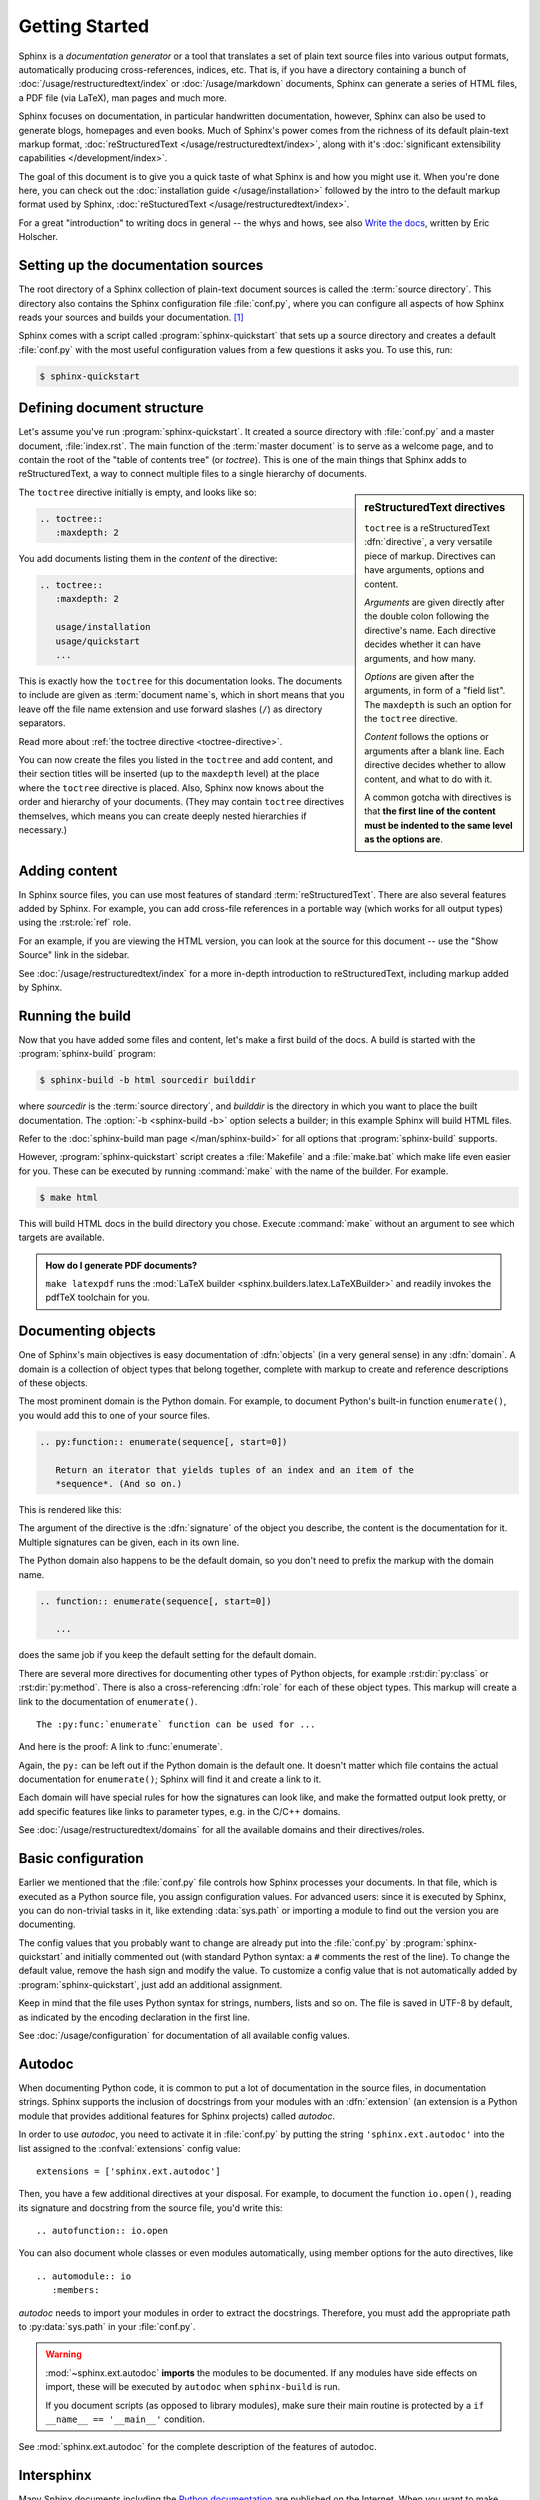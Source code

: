 ===============
Getting Started
===============

Sphinx is a *documentation generator* or a tool that translates a set of plain
text source files into various output formats, automatically producing
cross-references, indices, etc.  That is, if you have a directory containing a
bunch of :doc:`/usage/restructuredtext/index` or :doc:`/usage/markdown`
documents, Sphinx can generate a series of HTML files, a PDF file (via LaTeX),
man pages and much more.

Sphinx focuses on documentation, in particular handwritten documentation,
however, Sphinx can also be used to generate blogs, homepages and even books.
Much of Sphinx's power comes from the richness of its default plain-text markup
format, :doc:`reStructuredText </usage/restructuredtext/index>`, along with
it's :doc:`significant extensibility capabilities </development/index>`.

The goal of this document is to give you a quick taste of what Sphinx is and
how you might use it. When you're done here, you can check out the
:doc:`installation guide </usage/installation>` followed by the intro to the
default markup format used by Sphinx, :doc:`reStucturedText
</usage/restructuredtext/index>`.

For a great "introduction" to writing docs in general -- the whys and hows, see
also `Write the docs`__, written by Eric Holscher.

.. __: http://www.writethedocs.org/guide/writing/beginners-guide-to-docs/


Setting up the documentation sources
------------------------------------

The root directory of a Sphinx collection of plain-text document sources is
called the :term:`source directory`.  This directory also contains the Sphinx
configuration file :file:`conf.py`, where you can configure all aspects of how
Sphinx reads your sources and builds your documentation.  [#]_

Sphinx comes with a script called :program:`sphinx-quickstart` that sets up a
source directory and creates a default :file:`conf.py` with the most useful
configuration values from a few questions it asks you. To use this, run:

.. code-block:: shell

   $ sphinx-quickstart


Defining document structure
---------------------------

Let's assume you've run :program:`sphinx-quickstart`.  It created a source
directory with :file:`conf.py` and a master document, :file:`index.rst`.  The
main function of the :term:`master document` is to serve as a welcome page, and
to contain the root of the "table of contents tree" (or *toctree*).  This is one
of the main things that Sphinx adds to reStructuredText, a way to connect
multiple files to a single hierarchy of documents.

.. sidebar:: reStructuredText directives

   ``toctree`` is a reStructuredText :dfn:`directive`, a very versatile piece
   of markup.  Directives can have arguments, options and content.

   *Arguments* are given directly after the double colon following the
   directive's name.  Each directive decides whether it can have arguments, and
   how many.

   *Options* are given after the arguments, in form of a "field list".  The
   ``maxdepth`` is such an option for the ``toctree`` directive.

   *Content* follows the options or arguments after a blank line.  Each
   directive decides whether to allow content, and what to do with it.

   A common gotcha with directives is that **the first line of the content must
   be indented to the same level as the options are**.

The ``toctree`` directive initially is empty, and looks like so:

.. code-block:: rest

   .. toctree::
      :maxdepth: 2

You add documents listing them in the *content* of the directive:

.. code-block:: rest

   .. toctree::
      :maxdepth: 2

      usage/installation
      usage/quickstart
      ...

This is exactly how the ``toctree`` for this documentation looks.  The
documents to include are given as :term:`document name`\ s, which in short
means that you leave off the file name extension and use forward slashes
(``/``) as directory separators.

|more| Read more about :ref:`the toctree directive <toctree-directive>`.

You can now create the files you listed in the ``toctree`` and add content, and
their section titles will be inserted (up to the ``maxdepth`` level) at the
place where the ``toctree`` directive is placed.  Also, Sphinx now knows about
the order and hierarchy of your documents.  (They may contain ``toctree``
directives themselves, which means you can create deeply nested hierarchies if
necessary.)


Adding content
--------------

In Sphinx source files, you can use most features of standard
:term:`reStructuredText`.  There are also several features added by Sphinx.
For example, you can add cross-file references in a portable way (which works
for all output types) using the :rst:role:`ref` role.

For an example, if you are viewing the HTML version, you can look at the source
for this document -- use the "Show Source" link in the sidebar.

.. todo:: Update the below link when we add new guides on these.

|more| See :doc:`/usage/restructuredtext/index` for a more in-depth
introduction to reStructuredText, including markup added by Sphinx.


Running the build
-----------------

Now that you have added some files and content, let's make a first build of the
docs.  A build is started with the :program:`sphinx-build` program:

.. code-block:: shell

   $ sphinx-build -b html sourcedir builddir

where *sourcedir* is the :term:`source directory`, and *builddir* is the
directory in which you want to place the built documentation.
The :option:`-b <sphinx-build -b>` option selects a builder; in this example
Sphinx will build HTML files.

|more| Refer to the :doc:`sphinx-build man page </man/sphinx-build>` for all
options that :program:`sphinx-build` supports.

However, :program:`sphinx-quickstart` script creates a :file:`Makefile` and a
:file:`make.bat` which make life even easier for you. These can be executed by
running :command:`make` with the name of the builder. For example.

.. code-block:: shell

   $ make html

This will build HTML docs in the build directory you chose. Execute
:command:`make` without an argument to see which targets are available.

.. admonition:: How do I generate PDF documents?

   ``make latexpdf`` runs the :mod:`LaTeX builder
   <sphinx.builders.latex.LaTeXBuilder>` and readily invokes the pdfTeX
   toolchain for you.


.. todo:: Move this whole section into a guide on rST or directives

Documenting objects
-------------------

One of Sphinx's main objectives is easy documentation of :dfn:`objects` (in a
very general sense) in any :dfn:`domain`.  A domain is a collection of object
types that belong together, complete with markup to create and reference
descriptions of these objects.

The most prominent domain is the Python domain. For example, to document
Python's built-in function ``enumerate()``, you would add this to one of your
source files.

.. code-block:: restructuredtext

   .. py:function:: enumerate(sequence[, start=0])

      Return an iterator that yields tuples of an index and an item of the
      *sequence*. (And so on.)

This is rendered like this:

.. py:function:: enumerate(sequence[, start=0])

   Return an iterator that yields tuples of an index and an item of the
   *sequence*. (And so on.)

The argument of the directive is the :dfn:`signature` of the object you
describe, the content is the documentation for it.  Multiple signatures can be
given, each in its own line.

The Python domain also happens to be the default domain, so you don't need to
prefix the markup with the domain name.

.. code-block:: restructuredtext

   .. function:: enumerate(sequence[, start=0])

      ...

does the same job if you keep the default setting for the default domain.

There are several more directives for documenting other types of Python
objects, for example :rst:dir:`py:class` or :rst:dir:`py:method`.  There is
also a cross-referencing :dfn:`role` for each of these object types.  This
markup will create a link to the documentation of ``enumerate()``.

::

   The :py:func:`enumerate` function can be used for ...

And here is the proof: A link to :func:`enumerate`.

Again, the ``py:`` can be left out if the Python domain is the default one.  It
doesn't matter which file contains the actual documentation for
``enumerate()``; Sphinx will find it and create a link to it.

Each domain will have special rules for how the signatures can look like, and
make the formatted output look pretty, or add specific features like links to
parameter types, e.g. in the C/C++ domains.

|more| See :doc:`/usage/restructuredtext/domains` for all the available domains
and their directives/roles.


Basic configuration
-------------------

Earlier we mentioned that the :file:`conf.py` file controls how Sphinx
processes your documents.  In that file, which is executed as a Python source
file, you assign configuration values.  For advanced users: since it is
executed by Sphinx, you can do non-trivial tasks in it, like extending
:data:`sys.path` or importing a module to find out the version you are
documenting.

The config values that you probably want to change are already put into the
:file:`conf.py` by :program:`sphinx-quickstart` and initially commented out
(with standard Python syntax: a ``#`` comments the rest of the line).  To
change the default value, remove the hash sign and modify the value.  To
customize a config value that is not automatically added by
:program:`sphinx-quickstart`, just add an additional assignment.

Keep in mind that the file uses Python syntax for strings, numbers, lists and
so on.  The file is saved in UTF-8 by default, as indicated by the encoding
declaration in the first line.

|more| See :doc:`/usage/configuration` for documentation of all available
config values.


.. todo:: Move this entire doc to a different section

Autodoc
-------

When documenting Python code, it is common to put a lot of documentation in the
source files, in documentation strings.  Sphinx supports the inclusion of
docstrings from your modules with an :dfn:`extension` (an extension is a Python
module that provides additional features for Sphinx projects) called *autodoc*.

In order to use *autodoc*, you need to activate it in :file:`conf.py` by
putting the string ``'sphinx.ext.autodoc'`` into the list assigned to the
:confval:`extensions` config value::

   extensions = ['sphinx.ext.autodoc']

Then, you have a few additional directives at your disposal.  For example, to
document the function ``io.open()``, reading its signature and
docstring from the source file, you'd write this::

   .. autofunction:: io.open

You can also document whole classes or even modules automatically, using member
options for the auto directives, like ::

   .. automodule:: io
      :members:

*autodoc* needs to import your modules in order to extract the docstrings.
Therefore, you must add the appropriate path to :py:data:`sys.path` in your
:file:`conf.py`.

.. warning::

   :mod:`~sphinx.ext.autodoc` **imports** the modules to be documented.  If any
   modules have side effects on import, these will be executed by ``autodoc``
   when ``sphinx-build`` is run.

   If you document scripts (as opposed to library modules), make sure their
   main routine is protected by a ``if __name__ == '__main__'`` condition.

|more| See :mod:`sphinx.ext.autodoc` for the complete description of the
features of autodoc.


.. todo:: Move this doc to another section

Intersphinx
-----------

Many Sphinx documents including the `Python documentation`_ are published on
the Internet.  When you want to make links to such documents from your
documentation, you can do it with :mod:`sphinx.ext.intersphinx`.

.. _Python documentation: https://docs.python.org/3

In order to use intersphinx, you need to activate it in :file:`conf.py` by
putting the string ``'sphinx.ext.intersphinx'`` into the :confval:`extensions`
list and set up the :confval:`intersphinx_mapping` config value.

For example, to link to ``io.open()`` in the Python library manual, you need to
setup your :confval:`intersphinx_mapping` like::

   intersphinx_mapping = {'python': ('https://docs.python.org/3', None)}

And now, you can write a cross-reference like ``:py:func:`io.open```.  Any
cross-reference that has no matching target in the current documentation set,
will be looked up in the documentation sets configured in
:confval:`intersphinx_mapping` (this needs access to the URL in order to
download the list of valid targets).  Intersphinx also works for some other
:term:`domain`\'s roles including ``:ref:``, however it doesn't work for
``:doc:`` as that is non-domain role.

|more| See :mod:`sphinx.ext.intersphinx` for the complete description of the
features of intersphinx.


More topics to be covered
-------------------------

- :doc:`Other extensions </usage/extensions/index>`:
- Static files
- :doc:`Selecting a theme </usage/theming>`
- :doc:`/usage/advanced/setuptools`
- :ref:`Templating <templating>`
- Using extensions
- :ref:`Writing extensions <dev-extensions>`


.. rubric:: Footnotes

.. [#] This is the usual layout.  However, :file:`conf.py` can also live in
       another directory, the :term:`configuration directory`.  Refer to the
       :doc:`sphinx-build man page </man/sphinx-build>` for more information.

.. |more| image:: /_static/more.png
          :align: middle
          :alt: more info
